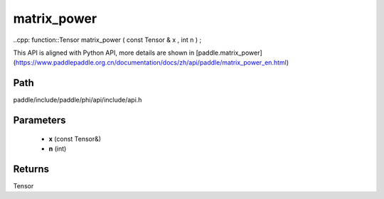 .. _en_api_paddle_experimental_matrix_power:

matrix_power
-------------------------------

..cpp: function::Tensor matrix_power ( const Tensor & x , int n ) ;


This API is aligned with Python API, more details are shown in [paddle.matrix_power](https://www.paddlepaddle.org.cn/documentation/docs/zh/api/paddle/matrix_power_en.html)

Path
:::::::::::::::::::::
paddle/include/paddle/phi/api/include/api.h

Parameters
:::::::::::::::::::::
	- **x** (const Tensor&)
	- **n** (int)

Returns
:::::::::::::::::::::
Tensor
